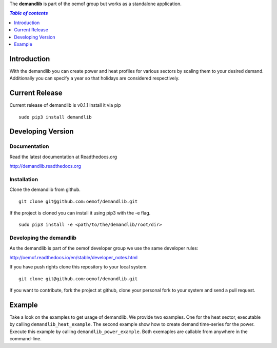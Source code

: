 The **demandlib** is part of the oemof group but works as a standalone application.

.. contents:: `Table of contents`
    :depth: 1
    :local:
    :backlinks: top

Introduction
============

With the demandlib you can create power and heat profiles for various sectors by scaling them to your desired demand. Additionally you can specify a year so that holidays are considered respectively.


Current Release
==============

Current release of demandlib is v0.1.1 Install it via pip

::

    sudo pip3 install demandlib


Developing Version
==================

Documentation
~~~~~~~~~~~~~

Read the latest documentation at Readthedocs.org

http://demandlib.readthedocs.org


Installation
~~~~~~~~~~~~

Clone the demandlib from github.

::

    git clone git@github.com:oemof/demandlib.git
    

If the project is cloned you can install it using pip3 with the -e flag. 

::

    sudo pip3 install -e <path/to/the/demandlib/root/dir>


Developing the demandlib
~~~~~~~~~~~~~~~~~~~~~~~~~~~~~~~~~~~~~~~~~~~

As the demandlib is part of the oemof developer group we use the same developer rules:

http://oemof.readthedocs.io/en/stable/developer_notes.html

If you have push rights clone this repository to your local system.

::

    git clone git@github.com:oemof/demandlib.git
    
If you want to contribute, fork the project at github, clone your personal fork to your system and send a pull request.
    
  
Example
=======

Take a look on the examples to get usage of demandlib. We provide two examples. One for the heat sector, executable by calling ``demandlib_heat_example``. The second example show how to create demand time-series for the power. Execute this example by calling ``demandlib_power_example``. Both exemaples are callable from anywhere in the command-line.
